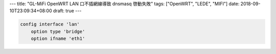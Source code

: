 ---
title: "GL-MiFi OpenWRT LAN 口不插網線導致 dnsmasq 啓動失敗"
tags: ["OpenWRT", "LEDE", "MIFI"]
date: 2018-09-10T23:09:34+08:00
draft: true
---


.. code-block::

    config interface 'lan'
        option type 'bridge'
        option ifname 'eth1'
